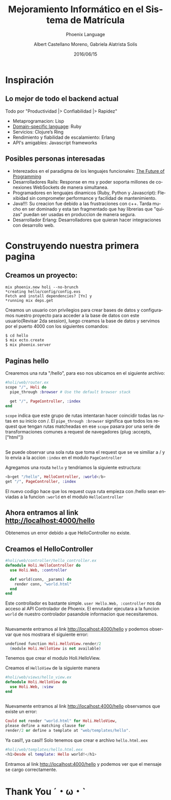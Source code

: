 #+TITLE: Mejoramiento Informático en el Sistema de Matrícula
#+SUBTITLE: Phoenix Language
#+DATE: 2016/06/15
#+AUTHOR: Albert Castellano Moreno, Gabriela Alatrista Solís
#+EMAIL: acastemoreno@gmail.com, gabriela123321@gmail.com
#+OPTIONS: ':nil *:t -:t ::t <:t H:3 \n:nil ^:t arch:headline
#+OPTIONS: author:t c:nil creator:comment d:(not "LOGBOOK") date:t
#+OPTIONS: e:t email:nil f:t inline:t num:nil p:nil pri:nil stat:t
#+OPTIONS: tags:t tasks:t tex:t timestamp:t toc:nil todo:t |:t
#+CREATOR: Emacs 24.4.1 (Org mode 8.2.10)
#+DESCRIPTION:
#+EXCLUDE_TAGS: noexport
#+KEYWORDS:
#+LANGUAGE: es
#+SELECT_TAGS: export

#+FAVICON: images/phoenix.png
#+ICON: images/phoenix.ng
#+HASHTAG: #concurso-de-proyectos



* Inspiración
  :PROPERTIES:
  :SLIDE:    segue dark quote
  :ASIDE:    right bottom
  :ARTICLE:  flexbox vleft auto-fadein
  :END:
** Lo mejor de todo el backend actual
Todo por "Productividad |> Confiabilidad |> Rapidez"
#+ATTR_HTML: :class build fade
- Metaprogramacion: Lisp
- [[https://en.wikipedia.org/wiki/Domain-specific_language][Domain-specific language]]: Ruby
- Servicios: Clojure’s Ring
- Rendimiento y fiabilidad de escalamiento: Erlang
- API's amigables: Javascript frameworks
** Posibles personas interesadas
- Interezados en el paradigma de los lenguajes funcionales: [[https://youtu.be/8pTEmbeENF4?t=21m57s][The Future of Programming]]
- Desarrolladores Rails: Response en ms y poder soporta millones de conexiones WebSockets de manera simultanea.
- Programadores en lenguajes dinamicos (Ruby, Python y Javascript): Flexibidad sin comprometer performance y facilidad de mantenimiento.
- Java!!!: Su creacion fue debido a las frustraciones con c++. Tarda mucho en ser dominado y esta tan fragmentado que hay librerias que "quizas" puedan ser usadas en produccion de manera segura.
- Desarrollador Erlang: Desarrolladores que quieran hacer integraciones con desarrollo web.
* Construyendo nuestra primera pagina
  :PROPERTIES:
  :SLIDE:    segue dark quote
  :ASIDE:    right bottom
  :ARTICLE:  flexbox vleft auto-fadein
  :END:
** Creamos un proyecto:
#+BEGIN_SRC shell
mix phoenix.new holi --no-brunch
*creating hello/config/config.exs
Fetch and install dependencies? [Yn] y
*running mix deps.get
#+END_SRC
Creamos un usuario con privilegios para crear bases de datos y configuramos nuestro proyecto para acceder a la base de datos con este usuario(Revisar 2da session), luego creamos la base de datos y servimos por el puerto 4000 con los siguientes comandos: 
#+BEGIN_SRC elixir
$ cd hello
$ mix ecto.create
$ mix phoenix.server
#+END_SRC
** Paginas hello
Crearemos una ruta "/hello", para eso nos ubicamos en el siguiente archivo:
#+BEGIN_SRC elixir
#holi/web/router.ex
scope "/", Holi do
  pipe_through :browser # Use the default browser stack

  get "/", PageController, :index
end
#+END_SRC
=scope= indica que este grupo de rutas intentaran hacer coincidir todas las rutas en su inicio con /. El =pipe_through :browser= significa que todos los request que tengan rutas matcheadas en ese =scope= pasara por una serie de transformaciones comunes a request de navegadores (plug :accepts, ["html"])
** 
Se puede observar una sola ruta que toma el request que se ve similiar a / y lo envia a la accion =:index= en el modulo =PageController=

Agregamos una routa =hello= y tendriamos la siguiente estructura:
#+BEGIN_SRC elixir
<b>get "/hello", HelloController, :world</b>
get "/", PageController, :index
#+END_SRC
El nuevo codigo hace que los request cuya ruta empieza con /hello sean enviadas a la funcion =:world= en el modulo =HelloController=
** Ahora entramos al link http://localhost:4000/hello
#+BEGIN_CENTER
#+ATTR_HTML: :width 700px
[[file:images/error_controller.png]]
#+END_CENTER
Obtenemos un error debido a que HelloController no existe.
** Creamos el HelloController
#+BEGIN_SRC elixir
#holi/web/controller/hello_controller.ex
defmodule Holi.HelloController do
  use Holi.Web, :controller
  
  def world(conn, _params) do
    render conn, "world.html"
  end
end
#+END_SRC
Este controllador es bastante simple.
=user Hello.Web, :controller= nos da acceso al API Controlador de Phoenix.
El enrutador ejecutara a la funcion =world= de nuestro controlador pasandole informacion que necesitaremos.
** 
Nuevamente entramos al link http://localhost:4000/hello y podemos observar que nos mostrara el siguiente error:
#+BEGIN_SRC elixir
undefined function Holi.HelloView.render/2 
  (module Holi.HelloView is not available)
#+END_SRC
Tenemos que crear el modulo Holi.HelloView.

Creamos el =HelloView= de la siguiente manera

#+BEGIN_SRC elixir
#holi/web/views/hello_view.ex
defmodule Holi.HelloView do
  use Holi.Web, :view
end
#+END_SRC
** 
Nuevamente entramos al link http://localhost:4000/hello observamos que existe un error:
#+BEGIN_SRC elixir
Could not render "world.html" for Holi.HelloView, 
please define a matching clause for 
render/2 or define a template at "web/templates/hello".
#+END_SRC
Ya casi!!, ya casi!! Solo tenemos que crear e archivo =hello.html.eex=
#+BEGIN_SRC elixir
#holi/web/templates/hello.html.eex
<h1>Desde el template: Hello world!</h1>
#+END_SRC
Entramos al link http://localhost:4000/hello y podemos ver que el mensaje se cargo correctamente.
* Thank You ˊ・ω・ˋ
  :PROPERTIES:
  :SLIDE: thank-you-slide segue
  :ASIDE: right
  :ARTICLE: flexbox vleft auto-fadein
  :END:
